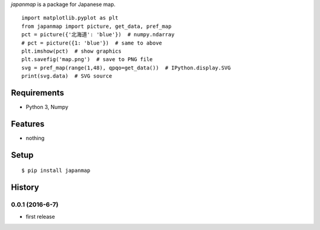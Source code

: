 `japanmap` is a package for Japanese map.
::

   import matplotlib.pyplot as plt
   from japanmap import picture, get_data, pref_map
   pct = picture({'北海道': 'blue'})  # numpy.ndarray
   # pct = picture({1: 'blue'})  # same to above
   plt.imshow(pct)  # show graphics
   plt.savefig('map.png')  # save to PNG file
   svg = pref_map(range(1,48), qpqo=get_data())  # IPython.display.SVG
   print(svg.data)  # SVG source

Requirements
------------
* Python 3, Numpy

Features
--------
* nothing

Setup
-----
::

   $ pip install japanmap

History
-------
0.0.1 (2016-6-7)
~~~~~~~~~~~~~~~~~~
* first release
